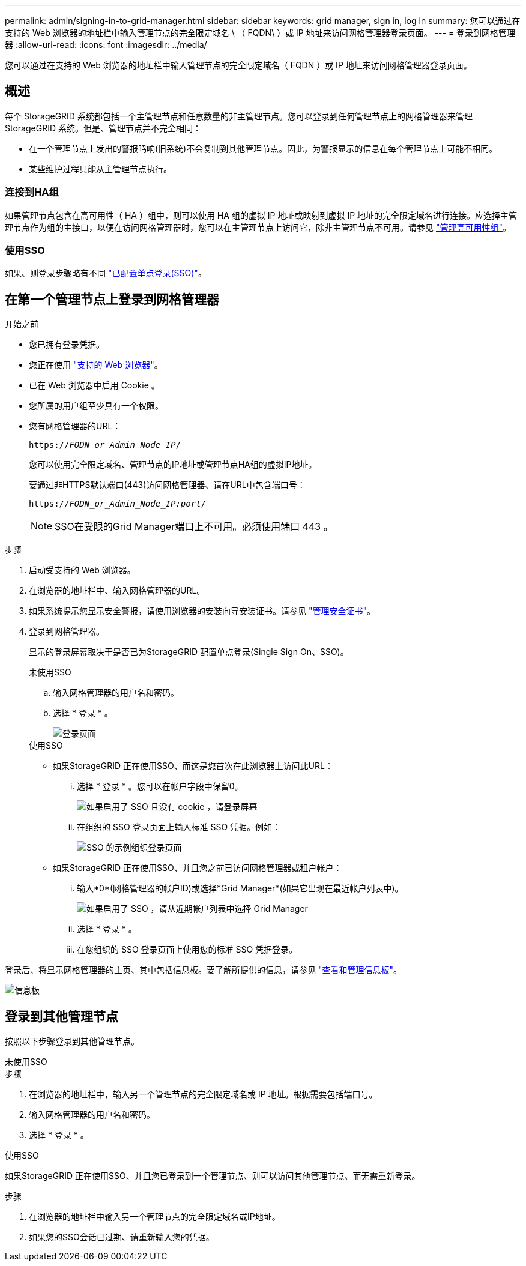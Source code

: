 ---
permalink: admin/signing-in-to-grid-manager.html 
sidebar: sidebar 
keywords: grid manager, sign in, log in 
summary: 您可以通过在支持的 Web 浏览器的地址栏中输入管理节点的完全限定域名 \ （ FQDN\ ）或 IP 地址来访问网格管理器登录页面。 
---
= 登录到网格管理器
:allow-uri-read: 
:icons: font
:imagesdir: ../media/


[role="lead"]
您可以通过在支持的 Web 浏览器的地址栏中输入管理节点的完全限定域名（ FQDN ）或 IP 地址来访问网格管理器登录页面。



== 概述

每个 StorageGRID 系统都包括一个主管理节点和任意数量的非主管理节点。您可以登录到任何管理节点上的网格管理器来管理 StorageGRID 系统。但是、管理节点并不完全相同：

* 在一个管理节点上发出的警报鸣响(旧系统)不会复制到其他管理节点。因此，为警报显示的信息在每个管理节点上可能不相同。
* 某些维护过程只能从主管理节点执行。




=== 连接到HA组

如果管理节点包含在高可用性（ HA ）组中，则可以使用 HA 组的虚拟 IP 地址或映射到虚拟 IP 地址的完全限定域名进行连接。应选择主管理节点作为组的主接口，以便在访问网格管理器时，您可以在主管理节点上访问它，除非主管理节点不可用。请参见 link:managing-high-availability-groups.html["管理高可用性组"]。



=== 使用SSO

如果、则登录步骤略有不同 link:configuring-sso.html["已配置单点登录(SSO)"]。



== 在第一个管理节点上登录到网格管理器

.开始之前
* 您已拥有登录凭据。
* 您正在使用 link:../admin/web-browser-requirements.html["支持的 Web 浏览器"]。
* 已在 Web 浏览器中启用 Cookie 。
* 您所属的用户组至少具有一个权限。
* 您有网格管理器的URL：
+
`https://_FQDN_or_Admin_Node_IP_/`

+
您可以使用完全限定域名、管理节点的IP地址或管理节点HA组的虚拟IP地址。

+
要通过非HTTPS默认端口(443)访问网格管理器、请在URL中包含端口号：

+
`https://_FQDN_or_Admin_Node_IP:port_/`

+

NOTE: SSO在受限的Grid Manager端口上不可用。必须使用端口 443 。



.步骤
. 启动受支持的 Web 浏览器。
. 在浏览器的地址栏中、输入网格管理器的URL。
. 如果系统提示您显示安全警报，请使用浏览器的安装向导安装证书。请参见 link:using-storagegrid-security-certificates.html["管理安全证书"]。
. 登录到网格管理器。
+
显示的登录屏幕取决于是否已为StorageGRID 配置单点登录(Single Sign On、SSO)。

+
[role="tabbed-block"]
====
.未使用SSO
--
.. 输入网格管理器的用户名和密码。
.. 选择 * 登录 * 。
+
image::../media/sign_in_grid_manager_no_sso.png[登录页面]



--
.使用SSO
--
** 如果StorageGRID 正在使用SSO、而这是您首次在此浏览器上访问此URL：
+
... 选择 * 登录 * 。您可以在帐户字段中保留0。
+
image::../media/sso_sign_in_first_time.png[如果启用了 SSO 且没有 cookie ，请登录屏幕]

... 在组织的 SSO 登录页面上输入标准 SSO 凭据。例如：
+
image::../media/sso_organization_page.gif[SSO 的示例组织登录页面]



** 如果StorageGRID 正在使用SSO、并且您之前已访问网格管理器或租户帐户：
+
... 输入*0*(网格管理器的帐户ID)或选择*Grid Manager*(如果它出现在最近帐户列表中)。
+
image::../media/sign_in_grid_manager_sso.png[如果启用了 SSO ，请从近期帐户列表中选择 Grid Manager]

... 选择 * 登录 * 。
... 在您组织的 SSO 登录页面上使用您的标准 SSO 凭据登录。




--
====


登录后、将显示网格管理器的主页、其中包括信息板。要了解所提供的信息，请参见 link:../monitor/viewing-dashboard.html["查看和管理信息板"]。

image::../media/grid_manager_dashboard.png[信息板]



== 登录到其他管理节点

按照以下步骤登录到其他管理节点。

[role="tabbed-block"]
====
.未使用SSO
--
.步骤
. 在浏览器的地址栏中，输入另一个管理节点的完全限定域名或 IP 地址。根据需要包括端口号。
. 输入网格管理器的用户名和密码。
. 选择 * 登录 * 。


--
.使用SSO
--
如果StorageGRID 正在使用SSO、并且您已登录到一个管理节点、则可以访问其他管理节点、而无需重新登录。

.步骤
. 在浏览器的地址栏中输入另一个管理节点的完全限定域名或IP地址。
. 如果您的SSO会话已过期、请重新输入您的凭据。


--
====